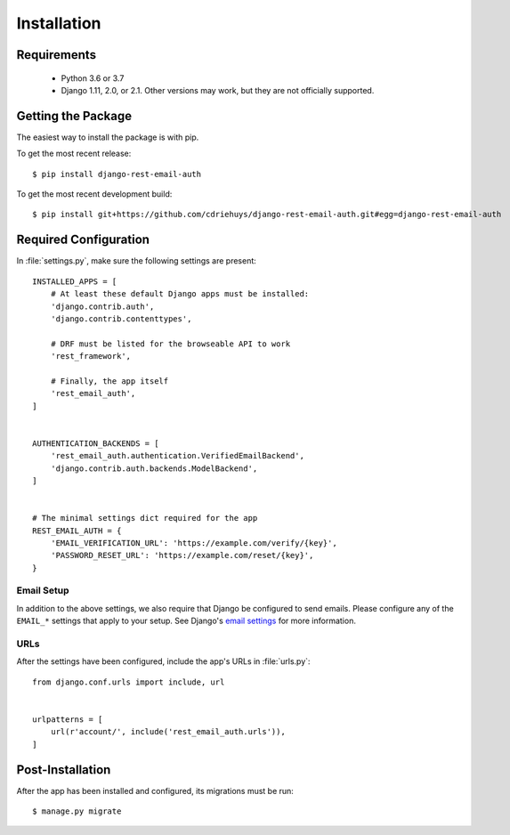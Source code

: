 ============
Installation
============


Requirements
============

  * Python 3.6 or 3.7
  * Django 1.11, 2.0, or 2.1. Other versions may work, but they are not officially supported.


Getting the Package
===================

The easiest way to install the package is with pip.

To get the most recent release::

    $ pip install django-rest-email-auth

To get the most recent development build::

    $ pip install git+https://github.com/cdriehuys/django-rest-email-auth.git#egg=django-rest-email-auth


Required Configuration
======================

In :file:`settings.py`, make sure the following settings are present::

    INSTALLED_APPS = [
        # At least these default Django apps must be installed:
        'django.contrib.auth',
        'django.contrib.contenttypes',

        # DRF must be listed for the browseable API to work
        'rest_framework',

        # Finally, the app itself
        'rest_email_auth',
    ]


    AUTHENTICATION_BACKENDS = [
        'rest_email_auth.authentication.VerifiedEmailBackend',
        'django.contrib.auth.backends.ModelBackend',
    ]


    # The minimal settings dict required for the app
    REST_EMAIL_AUTH = {
        'EMAIL_VERIFICATION_URL': 'https://example.com/verify/{key}',
        'PASSWORD_RESET_URL': 'https://example.com/reset/{key}',
    }


Email Setup
-----------

In addition to the above settings, we also require that Django be configured to send emails. Please configure any of the ``EMAIL_*`` settings that apply to your setup. See Django's `email settings`_ for more information.


URLs
----

After the settings have been configured, include the app's URLs in :file:`urls.py`::

    from django.conf.urls import include, url


    urlpatterns = [
        url(r'account/', include('rest_email_auth.urls')),
    ]


Post-Installation
=================

After the app has been installed and configured, its migrations must be run::

    $ manage.py migrate


.. _`email settings`: https://docs.djangoproject.com/en/dev/ref/settings/#email-backend
